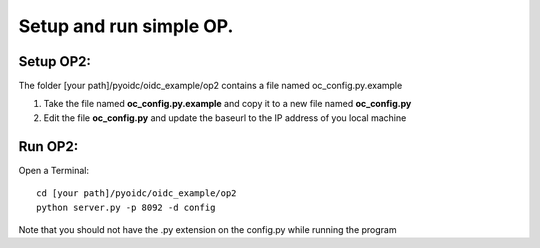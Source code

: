 Setup and run simple OP.
========================

Setup OP2:
**********
The folder [your path]/pyoidc/oidc_example/op2 contains a file named oc_config.py.example

#. Take the file named **oc_config.py.example** and copy it to a new file named **oc_config.py**

#. Edit the file **oc_config.py** and update the baseurl to the IP address of you local machine

Run OP2:
********

Open a Terminal::

    cd [your path]/pyoidc/oidc_example/op2
    python server.py -p 8092 -d config

Note that you should not have the .py extension on the config.py while running the program